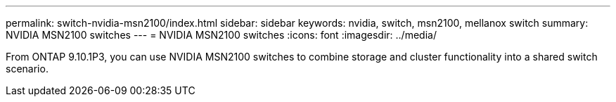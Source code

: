 ---
permalink: switch-nvidia-msn2100/index.html
sidebar: sidebar
keywords: nvidia, switch, msn2100, mellanox switch
summary: NVIDIA MSN2100 switches
---
= NVIDIA MSN2100 switches
:icons: font
:imagesdir: ../media/

[.lead]
From ONTAP 9.10.1P3, you can use NVIDIA MSN2100 switches to combine storage and cluster functionality into a shared switch scenario.
